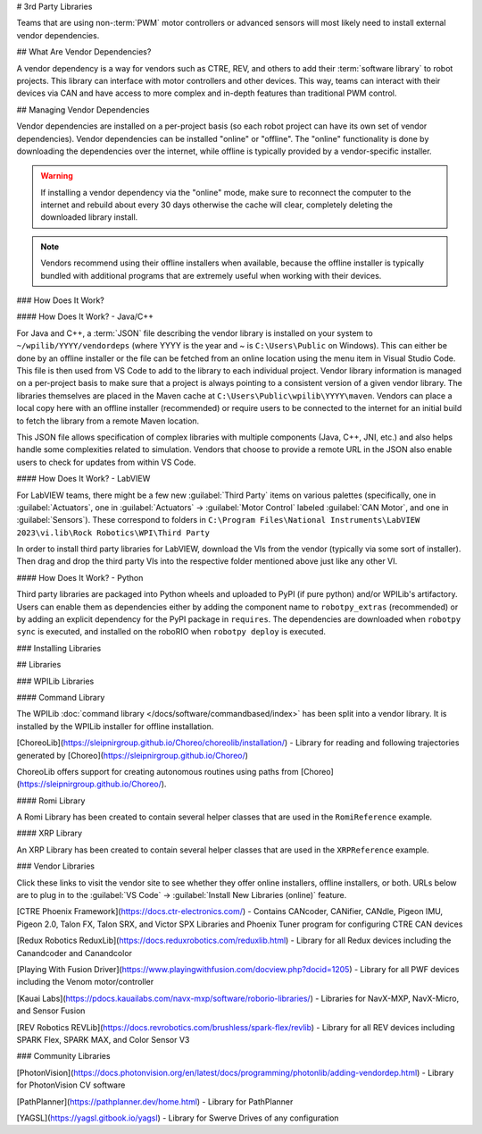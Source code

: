 # 3rd Party Libraries

Teams that are using non-:term:`PWM` motor controllers or advanced sensors will most likely need to install external vendor dependencies.

## What Are Vendor Dependencies?

A vendor dependency is a way for vendors such as CTRE, REV, and others to add their :term:`software library` to robot projects. This library can interface with motor controllers and other devices. This way, teams can interact with their devices via CAN and have access to more complex and in-depth features than traditional PWM control.

## Managing Vendor Dependencies

Vendor dependencies are installed on a per-project basis (so each robot project can have its own set of vendor dependencies). Vendor dependencies can be installed "online" or "offline". The "online" functionality is done by downloading the dependencies over the internet, while offline is typically provided by a vendor-specific installer.

.. warning:: If installing a vendor dependency via the "online" mode, make sure to reconnect the computer to the internet and rebuild about every 30 days otherwise the cache will clear, completely deleting the downloaded library install.

.. note:: Vendors recommend using their offline installers when available, because the offline installer is typically bundled with additional programs that are extremely useful when working with their devices.

### How Does It Work?

#### How Does It Work? - Java/C++

For Java and C++, a :term:`JSON` file describing the vendor library is installed on your system to ``~/wpilib/YYYY/vendordeps`` (where YYYY is the year and ~ is ``C:\Users\Public`` on Windows). This can either be done by an offline installer or the file can be fetched from an online location using the menu item in Visual Studio Code. This file is then used from VS Code to add to the library to each individual project. Vendor library information is managed on a per-project basis to make sure that a project is always pointing to a consistent version of a given vendor library. The libraries themselves are placed in the Maven cache at ``C:\Users\Public\wpilib\YYYY\maven``. Vendors can place a local copy here with an offline installer (recommended) or require users to be connected to the internet for an initial build to fetch the library from a remote Maven location.

This JSON file allows specification of complex libraries with multiple components (Java, C++, JNI, etc.) and also helps handle some complexities related to simulation. Vendors that choose to provide a remote URL in the JSON also enable users to check for updates from within VS Code.

#### How Does It Work? - LabVIEW

For LabVIEW teams, there might be a few new :guilabel:`Third Party` items on various palettes (specifically, one in :guilabel:`Actuators`, one in :guilabel:`Actuators` -> :guilabel:`Motor Control` labeled :guilabel:`CAN Motor`, and one in :guilabel:`Sensors`). These correspond to folders in ``C:\Program Files\National Instruments\LabVIEW 2023\vi.lib\Rock Robotics\WPI\Third Party``

In order to install third party libraries for LabVIEW, download the VIs from the vendor (typically via some sort of installer). Then drag and drop the third party VIs into the respective folder mentioned above just like any other VI.

#### How Does It Work? - Python

Third party libraries are packaged into Python wheels and uploaded to PyPI (if pure python) and/or WPILib's artifactory. Users can enable them as dependencies either by adding the component name to ``robotpy_extras`` (recommended) or by adding an explicit dependency for the PyPI package in ``requires``. The dependencies are downloaded when ``robotpy sync`` is executed, and installed on the roboRIO when ``robotpy deploy`` is executed.

### Installing Libraries

.. tab-set::

   .. tab-item:: Java/C++
      :sync: javacpp

      **VS Code**

      .. image:: images/3rd-party-libraries/adding-offline-library.png
         :alt: Using the Manage Vendor Libraries option of the WPILib Command Palette.

      To add a vendor library that has been installed by an offline installer, press :kbd:`Ctrl+Shift+P` and type WPILib or click on the WPILib icon in the top right to open the WPILib Command Palette and begin typing :guilabel:`Manage Vendor Libraries`, then select it from the menu. Select the option to :guilabel:`Install new libraries (offline)`.

      .. image:: images/3rd-party-libraries/library-installer-steptwo.png
         :alt: Select the libraries to add.

      Select the desired libraries to add to the project by checking the box next to each, then click :guilabel:`OK`. The JSON file will be copied to the ``vendordeps`` folder in the project, adding the library as a dependency to the project.

      In order to install a vendor library in online mode, press :kbd:`Ctrl+Shift+P` and type WPILib or click on the WPILib icon in the top right to open the WPILib Command Palette and begin typing :guilabel:`Manage Vendor Libraries` and select it in the menu, and then click on :guilabel:`Install new libraries (online)` instead and copy + paste the vendor JSON URL.


      **Checking for Updates (Offline)**

      Since dependencies are version managed on a per-project basis, even when installed offline, you will need to :guilabel:`Manage Vendor Libraries` and select :guilabel:`Check for updates (offline)` for each project you wish to update.

      **Checking for Updates (Online)**

      Part of the JSON file that vendors may optionally populate is an online update location. If a library has an appropriate location specified, running :guilabel:`Check for updates (online)` will check if a newer version of the library is available from the remote location.

      **Removing a Library Dependency**

      To remove a library dependency from a project, select :guilabel:`Manage Current Libraries` from the :guilabel:`Manage Vendor Libraries` menu, check the box for any libraries to uninstall and click :guilabel:`OK`. These libraries will be removed as dependencies from the project.

      **Command-Line**

      Adding a vendor library dependency from the vendor URL can also be done through the command-line via a gradle task. Open a command-line instance at the project root, and enter ``gradlew vendordep --url=<url>`` where ``<url>`` is the vendor JSON URL. This will add the vendor library dependency JSON file to the ``vendordeps`` folder of the project. Vendor libraries can be updated the same way.

      The ``vendordep`` gradle task can also fetch vendordep JSONs from the user ``wpilib`` folder. To do so, pass ``FRCLOCAL/Filename.json`` as the file URL. For example, ``gradlew vendordep --url=FRCLOCAL/WPILibNewCommands.json`` will fetch the JSON for the command-based framework.

   .. tab-item:: Python
      :sync: python

      All RobotPy project dependencies are specified in ``pyproject.toml``. You can add additional vendor-specific dependencies either by:

      * Adding the component name to ``robotpy_extras``
      * Adding the PyPI package name to ``requires``

      .. seealso:: :doc:`/docs/software/python/pyproject_toml`

## Libraries

### WPILib Libraries

#### Command Library

The WPILib :doc:`command library </docs/software/commandbased/index>` has been split into a vendor library. It is installed by the WPILib installer for offline installation.

.. tab-set::

   .. tab-item:: Java/C++
      :sync: javacpp

      [New Command Library](https://raw.githubusercontent.com/wpilibsuite/allwpilib/main/wpilibNewCommands/WPILibNewCommands.json)

   .. tab-item:: Python
      :sync: python

      * PyPI package: ``robotpy[commands2]`` or ``robotpy-commands-v2``
      * In ``pyproject.toml``: ``robotpy_extras = ["commands2"]``

[ChoreoLib](https://sleipnirgroup.github.io/Choreo/choreolib/installation/) - Library for reading and following trajectories generated by [Choreo](https://sleipnirgroup.github.io/Choreo/)

ChoreoLib offers support for creating autonomous routines using paths from [Choreo](https://sleipnirgroup.github.io/Choreo/).

.. tab-set::

   .. tab-item:: Java/C++
      :sync: javacpp

      ``https://sleipnirgroup.github.io/ChoreoLib/dep/ChoreoLib.json``

   .. tab-item:: Python
      :sync: python

      * PyPI package: ``sleipnirgroup-choreolib``

#### Romi Library

A Romi Library has been created to contain several helper classes that are used in the ``RomiReference`` example.

.. tab-set::

   .. tab-item:: Java/C++
      :sync: javacpp

      [Romi Vendordep](https://raw.githubusercontent.com/wpilibsuite/allwpilib/main/romiVendordep/RomiVendordep.json).

   .. tab-item:: Python
      :sync: python

      * PyPI package: ``robotpy[romi]`` or ``robotpy-romi``
      * In ``pyproject.toml``: ``robotpy_extras = ["romi"]``

#### XRP Library

An XRP Library has been created to contain several helper classes that are used in the ``XRPReference`` example.

.. tab-set::

   .. tab-item:: Java/C++
      :sync: javacpp

      [XRP Vendordep](https://raw.githubusercontent.com/wpilibsuite/allwpilib/main/xrpVendordep/XRPVendordep.json).

   .. tab-item:: Python
      :sync: python

      * PyPI package: ``robotpy[xrp]`` or ``robotpy-xrp``
      * In ``pyproject.toml``: ``robotpy_extras = ["xrp"]``

### Vendor Libraries

Click these links to visit the vendor site to see whether they offer online installers, offline installers, or both.  URLs below are to plug in to the :guilabel:`VS Code` -> :guilabel:`Install New Libraries (online)` feature.

[CTRE Phoenix Framework](https://docs.ctr-electronics.com/) - Contains CANcoder, CANifier, CANdle, Pigeon IMU, Pigeon 2.0, Talon FX, Talon SRX, and Victor SPX Libraries and Phoenix Tuner program for configuring CTRE CAN devices

.. tab-set::
   .. tab-item:: Java/C++
      :sync: javacpp

      Phoenix (v6):        ``https://maven.ctr-electronics.com/release/com/ctre/phoenix6/latest/Phoenix6-frc2024-latest.json``

      Phoenix (v5):        ``https://maven.ctr-electronics.com/release/com/ctre/phoenix/Phoenix5-frc2024-latest.json``

      .. note:: All users should use the Phoenix (v6) library.  If you also need Phoenix v5 support, additionally install the v5 vendor library.

   .. tab-item:: Python
      :sync: python

      Vendor's package:

      * PyPI package: ``robotpy[phoenix6]`` or ``phoenix6``
      * In ``pyproject.toml``: ``robotpy_extras = ["phoenix6"]``

      Community packages:

      * PyPI package: ``robotpy[phoenix5]`` or ``robotpy-ctre``
      * In ``pyproject.toml``: ``robotpy_extras = ["phoenix5"]``

[Redux Robotics ReduxLib](https://docs.reduxrobotics.com/reduxlib.html) - Library for all Redux devices including the Canandcoder and Canandcolor

.. tab-set::

   .. tab-item:: Java/C++
      :sync: javacpp

      ``https://frcsdk.reduxrobotics.com/ReduxLib_2024.json``

   .. tab-item:: Python
      :sync: python

      Not yet available

[Playing With Fusion Driver](https://www.playingwithfusion.com/docview.php?docid=1205) - Library for all PWF devices including the Venom motor/controller

.. tab-set::

   .. tab-item:: Java/C++
      :sync: javacpp

      ``https://www.playingwithfusion.com/frc/playingwithfusion2024.json``

   .. tab-item:: Python
      :sync: python

      Community-supported packages:

      * PyPI package: ``robotpy[playingwithfusion]`` or ``robotpy-playingwithfusion``
      * In ``pyproject.toml``: ``robotpy_extras = ["playingwithfusion"]``

[Kauai Labs](https://pdocs.kauailabs.com/navx-mxp/software/roborio-libraries/) - Libraries for NavX-MXP, NavX-Micro, and Sensor Fusion

.. tab-set::

   .. tab-item:: Java/C++
      :sync: javacpp

      ``https://dev.studica.com/releases/2024/NavX.json``

   .. tab-item:: Python
      :sync: python

      Community-supported packages:

      * PyPI package: ``robotpy[navx]`` or ``robotpy-navx``
      * In ``pyproject.toml``: ``robotpy_extras = ["navx"]``

[REV Robotics REVLib](https://docs.revrobotics.com/brushless/spark-flex/revlib) - Library for all REV devices including SPARK Flex, SPARK MAX, and Color Sensor V3

.. tab-set::

   .. tab-item:: Java/C++
      :sync: javacpp

      ``https://software-metadata.revrobotics.com/REVLib-2024.json``

   .. tab-item:: Python
      :sync: python

      Community-supported packages:

      * PyPI package: ``robotpy[rev]`` or ``robotpy-rev``
      * In ``pyproject.toml``: ``robotpy_extras = ["rev"]``

### Community Libraries

[PhotonVision](https://docs.photonvision.org/en/latest/docs/programming/photonlib/adding-vendordep.html) - Library for PhotonVision CV software

.. tab-set::

   .. tab-item:: Java/C++
      :sync: javacpp

      ``https://maven.photonvision.org/repository/internal/org/photonvision/photonlib-json/1.0/photonlib-json-1.0.json``

   .. tab-item:: Python
      :sync: python

      * PyPI package: ``photonlibpy``
      * In ``pyproject.toml``: ``requires = ["photonlibpy"]``

[PathPlanner](https://pathplanner.dev/home.html) - Library for PathPlanner

.. tab-set::

   .. tab-item:: Java/C++
      :sync: javacpp

      ``https://3015rangerrobotics.github.io/pathplannerlib/PathplannerLib.json``

   .. tab-item:: Python
      :sync: python

      * PyPI package: ``pathplannerlib``
      * In ``pyproject.toml``: ``requires = ["pathplannerlib"]``

[YAGSL](https://yagsl.gitbook.io/yagsl) - Library for Swerve Drives of any configuration

.. tab-set::

   .. tab-item:: Java
      :sync: javacpp

      ``https://broncbotz3481.github.io/YAGSL-Lib/yagsl/yagsl.json``

   .. tab-item:: Python
      :sync: python

      Not available
